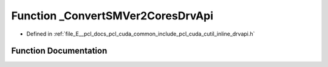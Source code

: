 .. _exhale_function_cutil__inline__drvapi_8h_1a061ca9bb7ed7bf7f0541cebfd396a988:

Function _ConvertSMVer2CoresDrvApi
==================================

- Defined in :ref:`file_E__pcl_docs_pcl_cuda_common_include_pcl_cuda_cutil_inline_drvapi.h`


Function Documentation
----------------------


.. doxygenfunction:: _ConvertSMVer2CoresDrvApi(int, int)

